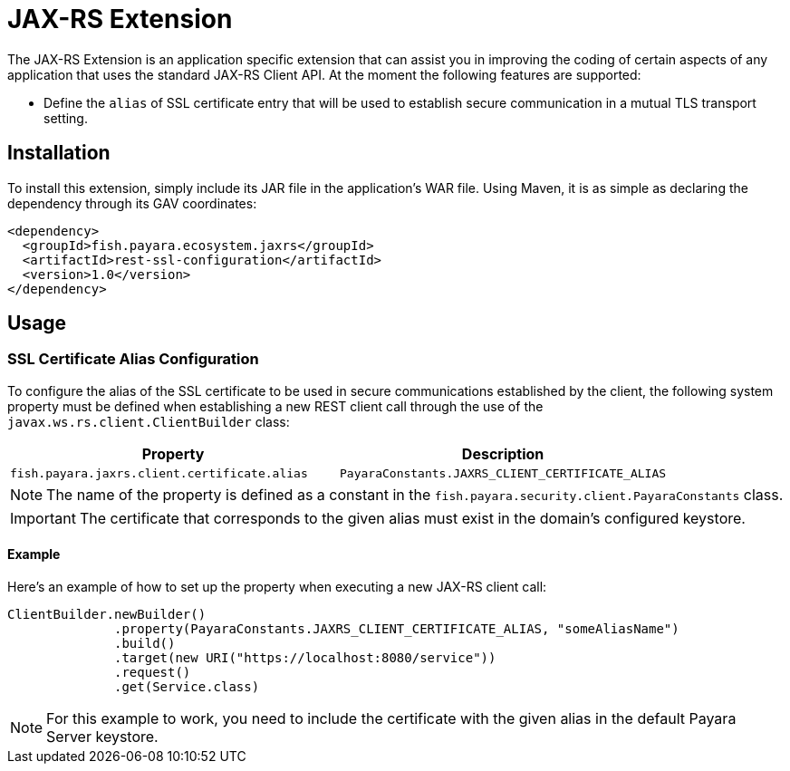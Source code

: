 = JAX-RS Extension

The JAX-RS Extension is an application specific extension that can assist you in improving the coding of certain aspects of any application that uses the standard JAX-RS Client API. At the moment the following features are supported:

* Define the `alias` of SSL certificate entry that will be used to establish secure communication in a mutual TLS transport setting. 

[[installation]]
== Installation

To install this extension, simply include its JAR file in the application's WAR file. Using Maven, it is as simple as declaring the dependency through its GAV coordinates:

[source, xml]
----
<dependency>
  <groupId>fish.payara.ecosystem.jaxrs</groupId>
  <artifactId>rest-ssl-configuration</artifactId>
  <version>1.0</version>
</dependency>
----

[[usage]]
== Usage

[[ssl-certificate-alias-configuration]]
=== SSL Certificate Alias Configuration

To configure the alias of the SSL certificate to be used in secure communications established by the client, the following system property must be defined when establishing a new REST client call through the use of the `javax.ws.rs.client.ClientBuilder` class:

[cols="1,1", options="header"]
|===
|Property |Description
|`fish.payara.jaxrs.client.certificate.alias` | `PayaraConstants.JAXRS_CLIENT_CERTIFICATE_ALIAS` | The alias name of the certificate
|===

NOTE: The name of the property is defined as a constant in the `fish.payara.security.client.PayaraConstants` class.

IMPORTANT: The certificate that corresponds to the given alias must exist in the domain's configured keystore.

[[alias-configuration-example]]
==== Example

Here's an example of how to set up the property when executing a new JAX-RS client call:

[source, java]
----
ClientBuilder.newBuilder()
              .property(PayaraConstants.JAXRS_CLIENT_CERTIFICATE_ALIAS, "someAliasName")
              .build()
              .target(new URI("https://localhost:8080/service"))
              .request()
              .get(Service.class)
----

NOTE: For this example to work, you need to include the certificate with the given alias in the default Payara Server keystore.
